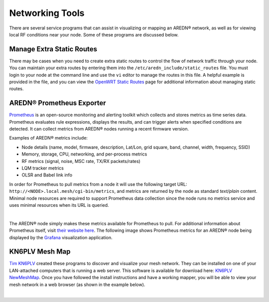 ================
Networking Tools
================

There are several service programs that can assist in visualizing or mapping an AREDN® network, as well as for viewing local RF conditions near your node. Some of these programs are discussed below.

Manage Extra Static Routes
--------------------------

There may be cases when you need to create extra static routes to control the flow of network traffic through your node. You can maintain your extra routes by entering them into the ``/etc/aredn_include/static_routes`` file. You must login to your node at the command line and use the ``vi`` editor to manage the routes in this file. A helpful example is provided in the file, and you can view the `OpenWRT Static Routes <https://openwrt.org/docs/guide-user/network/routing/routes_configuration>`_ page for additional information about managing static routes.

AREDN® Prometheus Exporter
--------------------------

`Prometheus <https://en.wikipedia.org/wiki/Prometheus_(software)>`_ is an open-source monitoring and alerting toolkit which collects and stores metrics as time series data. Prometheus evaluates rule expressions, displays the results, and can trigger alerts when specified conditions are detected. It can collect metrics from AREDN® nodes running a recent firmware version.

Examples of AREDN® metrics include:

- Node details (name, model, firmware, description, Lat/Lon, grid square, band, channel, width, frequency, SSID)
- Memory, storage, CPU, networking, and per-process metrics
- RF metrics (signal, noise, MSC rate, TX/RX packets/rates)
- LQM tracker metrics
- OLSR and Babel link info

In order for Prometheus to pull metrics from a node it will use the following target URL: ``http://<NODE>.local.mesh/cgi-bin/metrics``, and metrics are returned by the node as standard *text/plain* content. Minimal node resources are required to support Prometheus data collection since the node runs no metrics service and uses minimal resources when its URL is queried.

.. image:: _images/prometheus-exporter.png
   :alt: Prometheus Exporter metrics
   :align: center

|

The AREDN® node simply makes these metrics available for Prometheus to pull. For additional information about Prometheus itself, visit `their website here <https://prometheus.io/>`_. The following image shows Prometheus metrics for an AREDN® node being displayed by the `Grafana <https://en.wikipedia.org/wiki/Grafana>`_ visualization application.

.. image:: _images/grafana.png
   :alt: Prometheus Exporter metrics in Grafana
   :align: center

KN6PLV Mesh Map
---------------

`Tim KN6PLV <https://www.qrz.com/db/KN6PLV>`_ created these programs to discover and visualize your mesh network. They can be installed on one of your LAN-attached computers that is running a web server. This software is available for download here: `KN6PLV NewMeshMap <https://github.com/kn6plv/NewMeshMap>`_. Once you have followed the install instructions and have a working mapper, you will be able to view your mesh network in a web browser (as shown in the example below).

.. image:: _images/kn6plv-newMeshMap.png
   :alt: KN6PLV MeshMap Display
   :align: center

|
